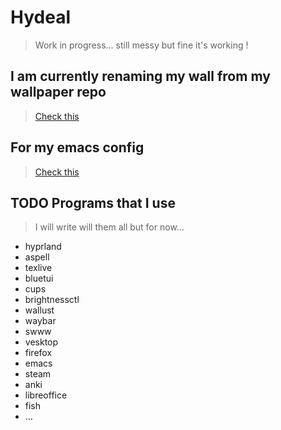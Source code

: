 
* Hydeal
#+begin_quote
Work in progress… still messy but fine it's working !
#+end_quote

** I am currently renaming my wall from my wallpaper repo
#+begin_quote
[[https://github.com/regularuser0/images][Check this]]
#+end_quote

** For my emacs config
#+begin_quote
[[https://github.com/regularuser0/.emacs.d][Check this]]
#+end_quote

** TODO Programs that I use
#+begin_quote
I will write will them all but for now…
#+end_quote
- hyprland
- aspell
- texlive
- bluetui
- cups
- brightnessctl
- wallust
- waybar
- swww
- vesktop
- firefox
- emacs
- steam
- anki
- libreoffice
- fish
- …
